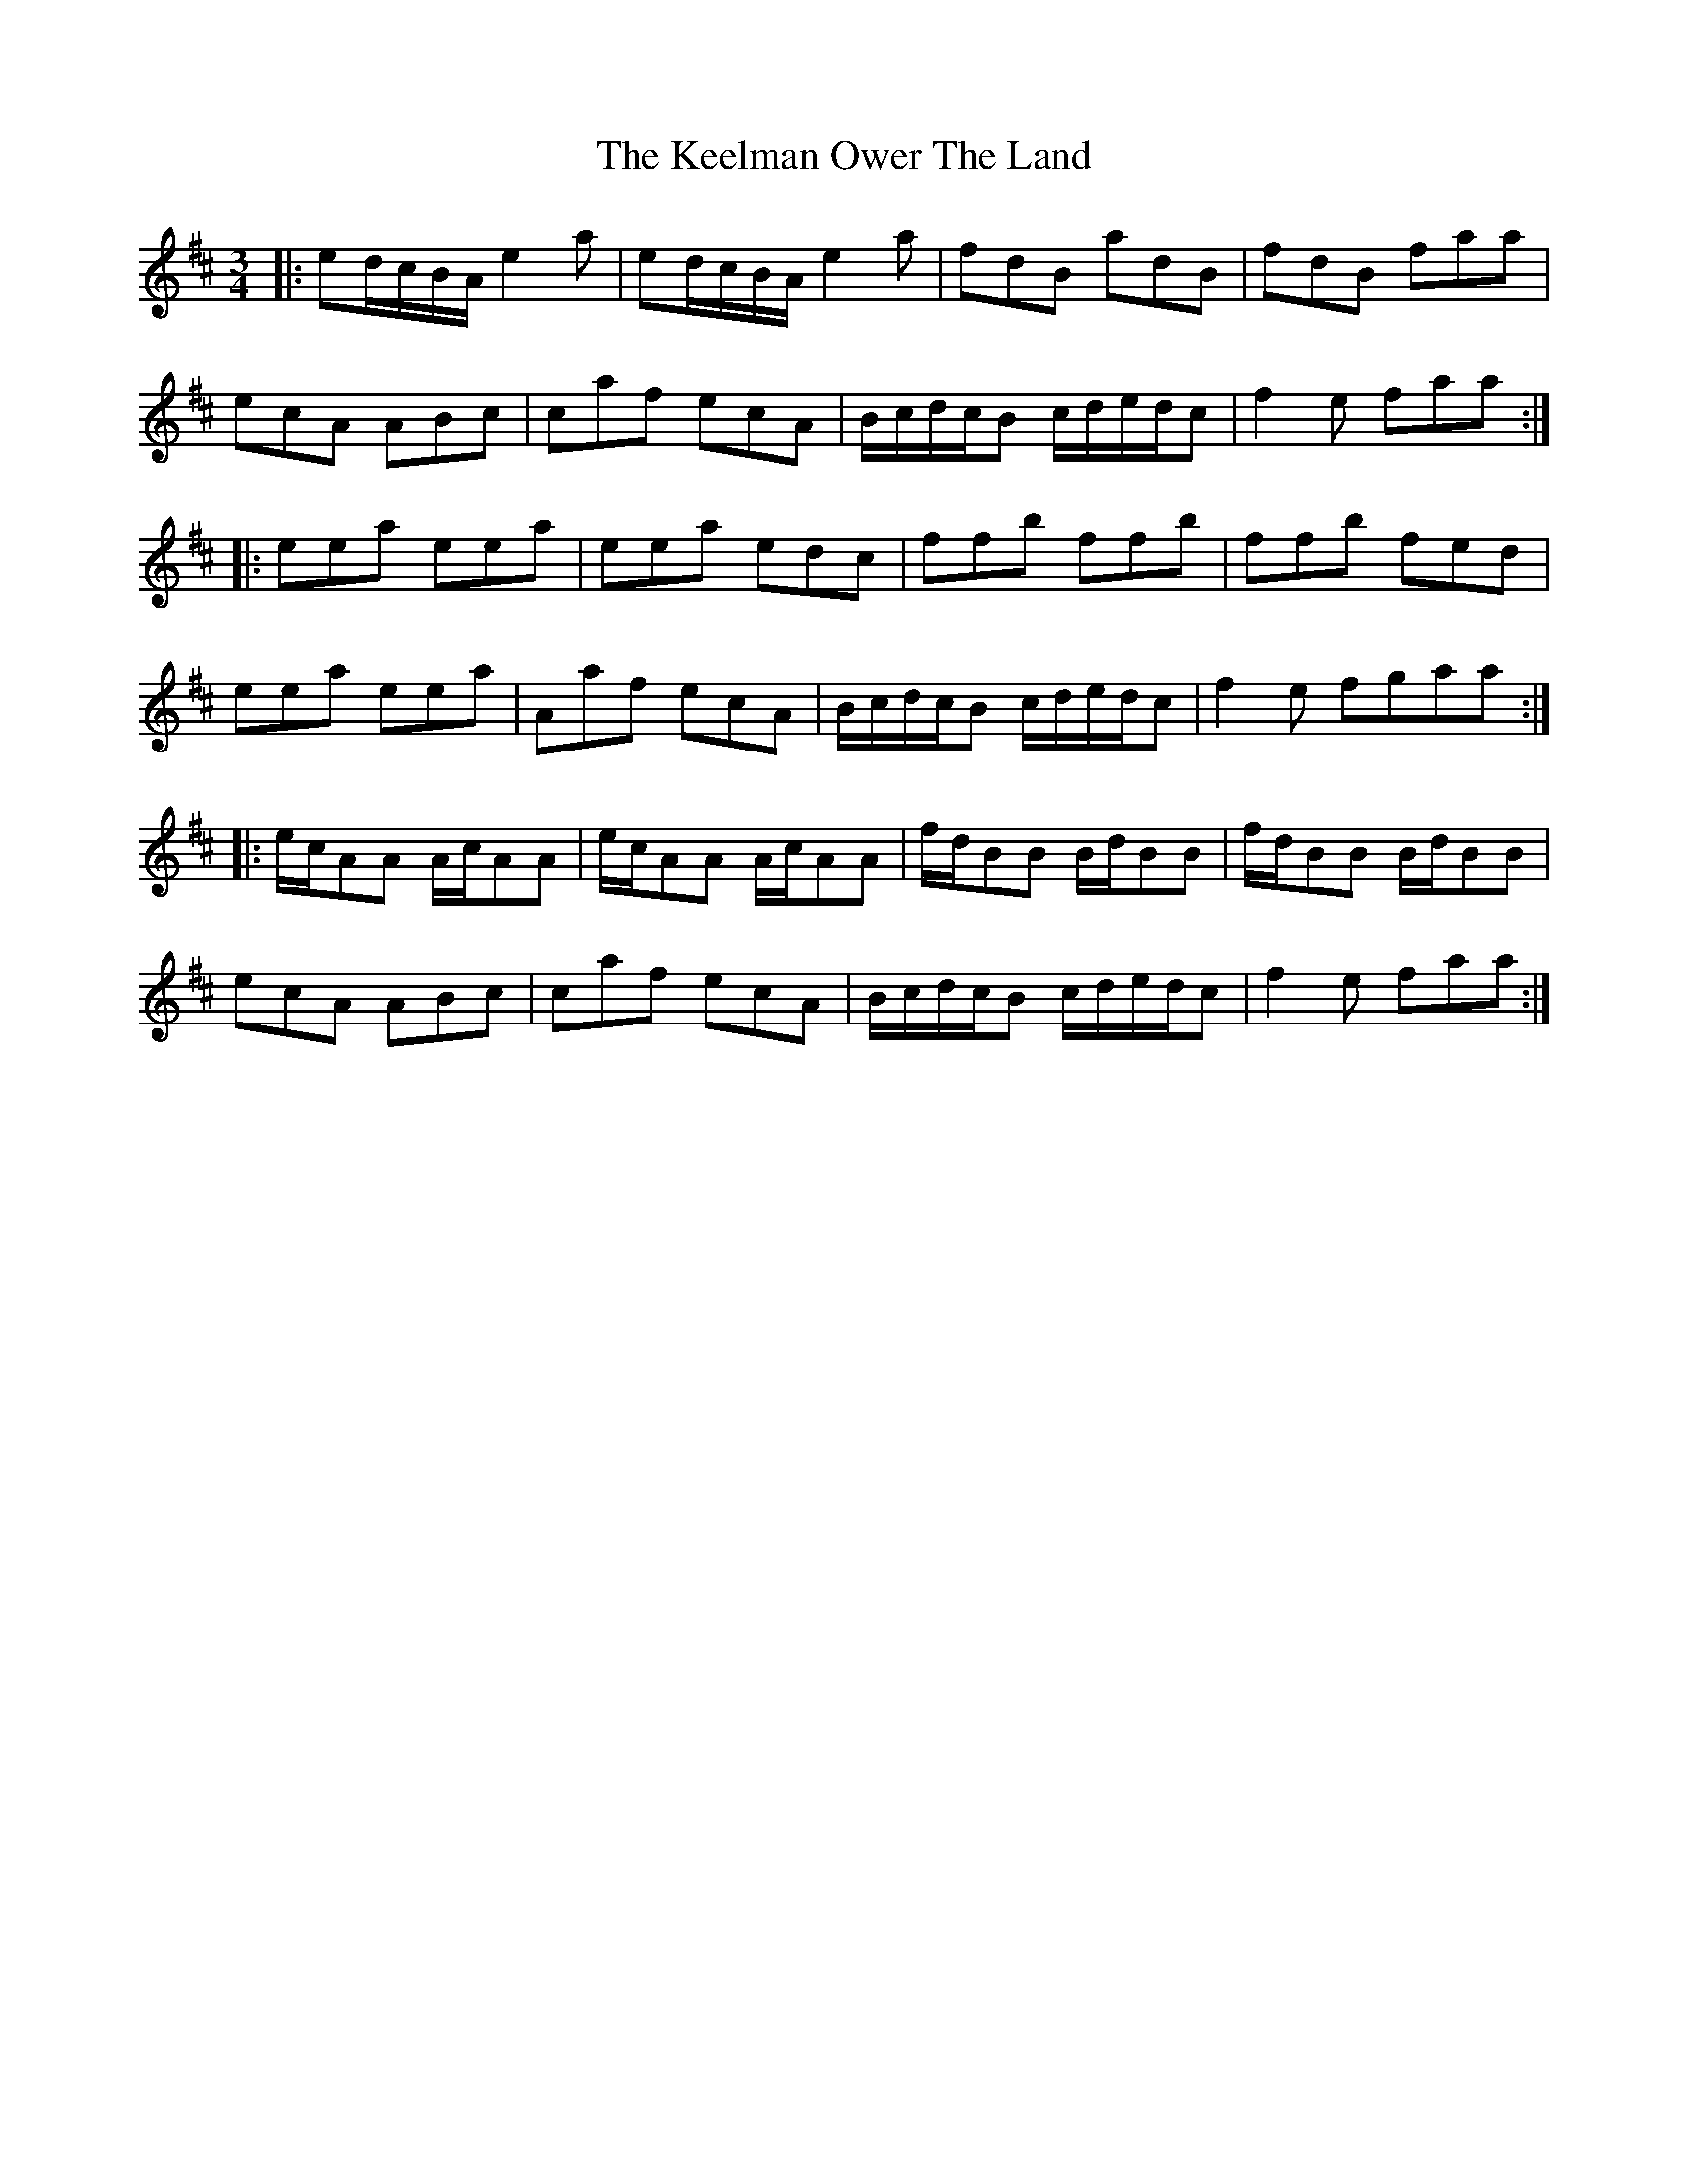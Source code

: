X: 21248
T: Keelman Ower The Land, The
R: waltz
M: 3/4
K: Amixolydian
|:ed/c/B/A/ e2a|ed/c/B/A/ e2a|fdB adB|fdB faa|
ecA ABc|caf ecA|B/c/d/c/B c/d/e/d/c|f2e faa:|
|:eea eea|eea edc|ffb ffb|ffb fed|
eea eea|Aaf ecA|B/c/d/c/B c/d/e/d/c|f2e fgaa:|
|:e/c/AA A/c/AA|e/c/AA A/c/AA|f/d/BB B/d/BB|f/d/BB B/d/BB|
ecA ABc|caf ecA|B/c/d/c/B c/d/e/d/c|f2e faa:|

